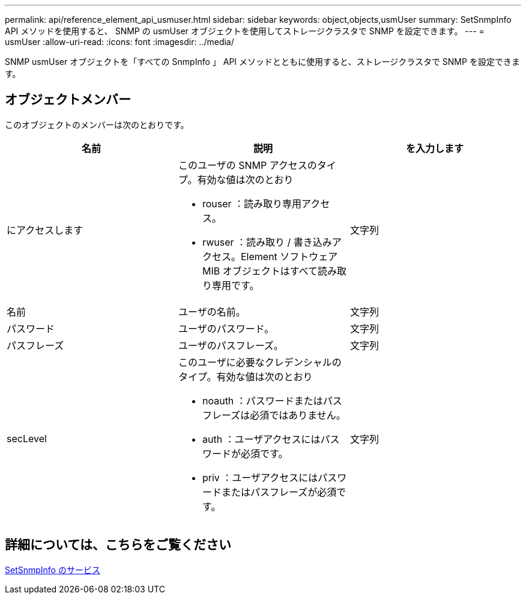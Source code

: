 ---
permalink: api/reference_element_api_usmuser.html 
sidebar: sidebar 
keywords: object,objects,usmUser 
summary: SetSnmpInfo API メソッドを使用すると、 SNMP の usmUser オブジェクトを使用してストレージクラスタで SNMP を設定できます。 
---
= usmUser
:allow-uri-read: 
:icons: font
:imagesdir: ../media/


[role="lead"]
SNMP usmUser オブジェクトを「すべての SnmpInfo 」 API メソッドとともに使用すると、ストレージクラスタで SNMP を設定できます。



== オブジェクトメンバー

このオブジェクトのメンバーは次のとおりです。

|===
| 名前 | 説明 | を入力します 


 a| 
にアクセスします
 a| 
このユーザの SNMP アクセスのタイプ。有効な値は次のとおり

* rouser ：読み取り専用アクセス。
* rwuser ：読み取り / 書き込みアクセス。Element ソフトウェア MIB オブジェクトはすべて読み取り専用です。

 a| 
文字列



 a| 
名前
 a| 
ユーザの名前。
 a| 
文字列



 a| 
パスワード
 a| 
ユーザのパスワード。
 a| 
文字列



 a| 
パスフレーズ
 a| 
ユーザのパスフレーズ。
 a| 
文字列



 a| 
secLevel
 a| 
このユーザに必要なクレデンシャルのタイプ。有効な値は次のとおり

* noauth ：パスワードまたはパスフレーズは必須ではありません。
* auth ：ユーザアクセスにはパスワードが必須です。
* priv ：ユーザアクセスにはパスワードまたはパスフレーズが必須です。

 a| 
文字列

|===


== 詳細については、こちらをご覧ください

xref:reference_element_api_setsnmpinfo.adoc[SetSnmpInfo のサービス]
